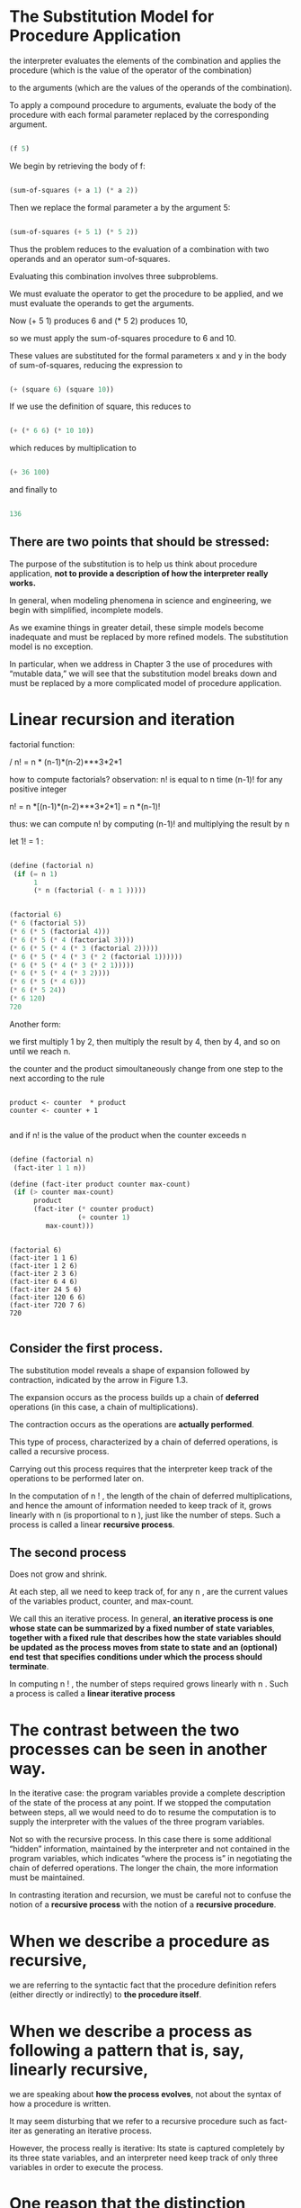 * The Substitution Model for Procedure Application
  
the interpreter evaluates the elements of the combination and applies the procedure 
(which is the value of the operator of the combination)

to the arguments 
(which are the values of the operands of the combination). 

To apply a compound procedure to arguments, 
evaluate the body of the procedure with each formal parameter 
replaced by the corresponding argument. 


#+BEGIN_SRC scheme

(f 5)

#+END_SRC

We begin by retrieving the body of f:

#+BEGIN_SRC scheme

(sum-of-squares (+ a 1) (* a 2))

#+END_SRC


Then we replace the formal parameter a by the argument 5:

#+BEGIN_SRC scheme

(sum-of-squares (+ 5 1) (* 5 2))

#+END_SRC


Thus the problem reduces to the evaluation of 
a combination with two operands and an operator sum-of-squares. 

Evaluating this combination involves three subproblems.

We must evaluate the operator to get the procedure to be applied, 
and we must evaluate the operands to get the arguments. 

Now (+ 5 1) produces 6 
and (* 5 2) produces 10,

so we must apply the sum-of-squares procedure to 6 and 10. 

These values are substituted for the formal parameters x and y in the body of sum-of-squares,
reducing the expression to

#+BEGIN_SRC scheme

(+ (square 6) (square 10))

#+END_SRC


If we use the definition of square, this reduces to

#+BEGIN_SRC scheme

(+ (* 6 6) (* 10 10))

#+END_SRC


which reduces by multiplication to

#+BEGIN_SRC scheme

(+ 36 100)

#+END_SRC


and finally to

#+BEGIN_SRC scheme

136

#+END_SRC


** There are two points that should be stressed:

 The purpose of the substitution is to help us think about procedure application, 
*not to provide a description of how the interpreter really works.*

In general, when modeling phenomena in science and engineering, we begin with simplified,
incomplete models. 

As we examine things in greater detail, these simple models become inadequate and must be 
replaced by more refined models. The substitution model is no exception. 

In particular, when we address in Chapter 3 the use of procedures with “mutable data,”
we will see that the substitution model breaks down and must be replaced by a more 
complicated model of procedure application.


* Linear recursion and iteration  

factorial function: 

/
n! = n * (n-1)*(n-2)***3*2*1

how to compute factorials?
observation:
n! is equal to n time (n-1)! for any positive integer

n! = n *[(n-1)*(n-2)***3*2*1] = n *(n-1)!

thus: we can compute n! by computing (n-1)! and multiplying the result by n

let 1! = 1 :

#+BEGIN_SRC scheme 

(define (factorial n)
 (if (= n 1)
      1
      (* n (factorial (- n 1 )))))

#+END_SRC

#+BEGIN_SRC  scheme

(factorial 6)
(* 6 (factorial 5))
(* 6 (* 5 (factorial 4)))
(* 6 (* 5 (* 4 (factorial 3))))
(* 6 (* 5 (* 4 (* 3 (factorial 2)))))
(* 6 (* 5 (* 4 (* 3 (* 2 (factorial 1))))))
(* 6 (* 5 (* 4 (* 3 (* 2 1)))))
(* 6 (* 5 (* 4 (* 3 2))))
(* 6 (* 5 (* 4 6)))
(* 6 (* 5 24))
(* 6 120)
720 
 
#+END_SRC

Another form:  
  
we first multiply 1 by 2, then multiply the result by 4, then by 4, 
and so on until we reach n.

the counter and the product simoultaneously change from one step to the next according
to the rule 

#+BEGIN_EXAMPLE

product <- counter  * product
counter <- counter + 1

#+END_EXAMPLE

and if n! is the value of the product when the counter exceeds n

#+BEGIN_SRC scheme

(define (factorial n)
 (fact-iter 1 1 n))

(define (fact-iter product counter max-count)
 (if (> counter max-count)
      product
      (fact-iter (* counter product)
                 (+ counter 1)
		 max-count)))

#+END_SRC

#+BEGIN_EXAMPLE

(factorial 6)
(fact-iter 1 1 6)
(fact-iter 1 2 6)
(fact-iter 2 3 6)
(fact-iter 6 4 6)
(fact-iter 24 5 6)
(fact-iter 120 6 6)
(fact-iter 720 7 6)
720

#+END_EXAMPLE

** Consider the first process. 

The substitution model reveals a shape of expansion followed by contraction, 
indicated by the arrow in Figure 1.3.

The expansion occurs as the process builds up a chain of *deferred* operations 
(in this case, a chain of multiplications). 

The contraction occurs as the operations are *actually performed*.

This type of process, characterized by a chain of deferred operations, 
is called a recursive process. 

Carrying out this process requires that the interpreter keep track of the operations 
to be performed later on.

In the computation of n ! , 
the length of the chain of deferred multiplications,
and hence the amount of information needed to keep track of it, 
grows linearly with n (is proportional to n ), just like the number of steps. 
Such a process is called a linear *recursive process*. 


** The second process
   
Does not grow and shrink.

At each step, all we need to keep track of, for any n , 
are the current values of the variables product, counter, and max-count. 

We call this an iterative process. 
In general, 
*an iterative process is one whose state can be summarized by a fixed number of*
*state variables*,
*together with a fixed rule that describes how the state variables should be updated* 
*as the process moves from state to state* 
*and an (optional) end test*
*that specifies conditions under which the process should terminate*. 


In computing n ! , the number of steps required grows linearly with n . 
Such a process is called a *linear iterative process*


* The  contrast between the two processes can be seen in another way.  

In the iterative case: 
 the program variables provide a complete description of the state of the process at any point.
If we stopped the computation between steps, 
all we would need to do to resume the computation is to 
supply the interpreter with the values of the three program variables. 

Not so with the recursive process. 
In this case there is some additional “hidden” information,
maintained by the interpreter and not contained in the program variables, 
which indicates “where the process is” in negotiating the chain of deferred operations. 
The longer the chain, the more information must be maintained.

In contrasting iteration and recursion, we must be careful not to confuse 
the notion of a *recursive process* 
with the notion of a *recursive procedure*. 


* When we describe a *procedure* as recursive,  

we are referring to the syntactic fact that the procedure definition refers 
(either directly or indirectly) to *the procedure itself*. 


* When we describe a process as following a pattern that is, say, linearly recursive,

we are speaking about *how the process evolves*, 
not about the syntax of how a procedure is written. 

It may seem disturbing that we refer to a recursive procedure such as fact-iter 
as generating an iterative process. 

However, the process really is iterative: 
Its state is captured completely by its three state variables, 
and an interpreter need keep track of only three variables in order to execute the process.


* One reason that the distinction between process and procedure may be confusing is

that most *implementations* of common languages (including Ada, Pascal, and C) 
are designed in such a way that 

*the interpretation of any recursive procedure*
*consumes an amount of memory that grows with the number of procedure calls*, 
even when the process described is, in principle, iterative. 

As a consequence, 
these languages *can describe iterative processes only* 
*by resorting to special-purpose “looping constructs”* 
such as do, repeat, until, for, and while. 

The implementation of Scheme we shall consider in Chapter 5 does not share this defect. 

*It will execute an iterative process in constant space,* 
*even if the iterative process is described by a recursive procedure*.

An implementation with this property is called *tail-recursive.*

With a tail-recursive implementation, 
iteration can be expressed using the ordinary procedure call mechanism, 
so that special iteration constructs are useful only as syntactic sugar.

Exercise 1.9: 
Each of the following two procedures defines a method for adding two positive
integers in terms of the procedures inc,
which increments its argument by 1, and dec, which decrements its argument by 1. 


#+BEGIN_SRC scheme

(define (+ a b)
 (if (= a 0)
   b
   (inc (+ (dec a) b))))

(define (+ a b)
 (if (= a 0)
   b
   (+ (dec a) (inc b))))

#+END_SRC

Using the substitution model, 
illustrate the process generated by each procedure in evaluating (+ 4 5). 
Are these processes iterative or recursive? 


#+BEGIN_EXAMPLE
(+ 4 5)



#+END_EXAMPLE
